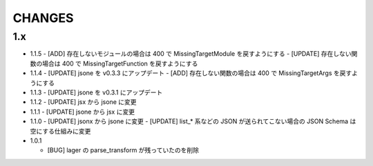 #################
CHANGES
#################

1.x
===

- 1.1.5
  - [ADD] 存在しないモジュールの場合は 400 で MissingTargetModule を戻すようにする
  - [UPDATE] 存在しない関数の場合は 400 で MissingTargetFunction を戻すようにする

- 1.1.4
  - [UPDATE] jsone を v0.3.3 にアップデート
  - [ADD] 存在しない関数の場合は 400 で MissingTargetArgs を戻すようにする

- 1.1.3
  - [UPDATE] jsone を v0.3.1 にアップデート

- 1.1.2
  - [UPDATE] jsx から jsone に変更

- 1.1.1
  - [UPDATE] jsone から jsx に変更

- 1.1.0
  - [UPDATE] jsonx から jsone に変更
  - [UPDATE] list_* 系などの JSON が送られてこない場合の JSON Schema は空にする仕組みに変更

- 1.0.1

  - [BUG] lager の parse_transform が残っていたのを削除
